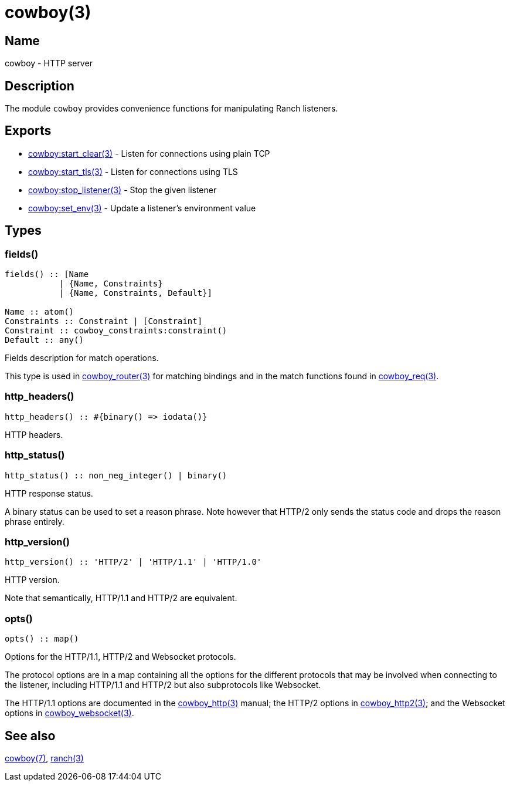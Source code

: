 = cowboy(3)

== Name

cowboy - HTTP server

== Description

The module `cowboy` provides convenience functions for
manipulating Ranch listeners.

== Exports

* link:man:cowboy:start_clear(3)[cowboy:start_clear(3)] - Listen for connections using plain TCP
* link:man:cowboy:start_tls(3)[cowboy:start_tls(3)] - Listen for connections using TLS
* link:man:cowboy:stop_listener(3)[cowboy:stop_listener(3)] - Stop the given listener
* link:man:cowboy:set_env(3)[cowboy:set_env(3)] - Update a listener's environment value

== Types

=== fields()

[source,erlang]
----
fields() :: [Name
           | {Name, Constraints}
           | {Name, Constraints, Default}]

Name :: atom()
Constraints :: Constraint | [Constraint]
Constraint :: cowboy_constraints:constraint()
Default :: any()
----

Fields description for match operations.

This type is used in link:man:cowboy_router(3)[cowboy_router(3)]
for matching bindings and in the match functions found in
link:man:cowboy_req(3)[cowboy_req(3)].

=== http_headers()

[source,erlang]
----
http_headers() :: #{binary() => iodata()}
----

HTTP headers.

=== http_status()

[source,erlang]
----
http_status() :: non_neg_integer() | binary()
----

HTTP response status.

A binary status can be used to set a reason phrase. Note
however that HTTP/2 only sends the status code and drops
the reason phrase entirely.

=== http_version()

[source,erlang]
----
http_version() :: 'HTTP/2' | 'HTTP/1.1' | 'HTTP/1.0'
----

HTTP version.

Note that semantically, HTTP/1.1 and HTTP/2 are equivalent.

=== opts()

[source,erlang]
----
opts() :: map()
----

Options for the HTTP/1.1, HTTP/2 and Websocket protocols.

The protocol options are in a map containing all the options for
the different protocols that may be involved when connecting
to the listener, including HTTP/1.1 and HTTP/2 but also
subprotocols like Websocket.
// @todo For Websocket this might change in the future.

The HTTP/1.1 options are documented in the
link:man:cowboy_http(3)[cowboy_http(3)] manual;
the HTTP/2 options in
link:man:cowboy_http2(3)[cowboy_http2(3)];
and the Websocket options in
link:man:cowboy_websocket(3)[cowboy_websocket(3)].

== See also

link:man:cowboy(7)[cowboy(7)],
link:man:ranch(3)[ranch(3)]
